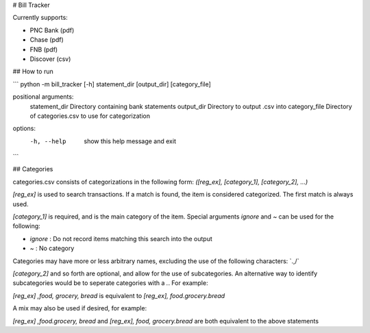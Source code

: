 # Bill Tracker

Currently supports:

- PNC Bank (pdf)
- Chase (pdf)
- FNB (pdf)
- Discover (csv)

## How to run

```
python -m bill_tracker [-h] statement_dir [output_dir] [category_file]

positional arguments:
  statement_dir  Directory containing bank statements
  output_dir     Directory to output .csv into
  category_file  Directory of categories.csv to use for categorization

options:
  -h, --help     show this help message and exit
```

## Categories

categories.csv consists of categorizations in the following form:
`([reg_ex], [category_1], [category_2], ...)`

`[reg_ex]` is used to search transactions. If a match is found, the item is considered categorized. The first match is always used.

`[category_1]` is required, and is the main category of the item. Special arguments `ignore` and `~` can be used for the following:

- `ignore` : Do not record items matching this search into the output
- `~` : No category

Categories may have more or less arbitrary names, excluding the use of the following characters: `.,/\`

`[category_2]` and so forth are optional, and allow for the use of subcategories. An alternative way to identify subcategories would be to seperate categories with a `.`. For example:

`[reg_ex] ,food, grocery, bread` is equivalent to `[reg_ex], food.grocery.bread`

A mix may also be used if desired, for example:

`[reg_ex] ,food.grocery, bread` and `[reg_ex], food, grocery.bread` are both equivalent to the above statements
